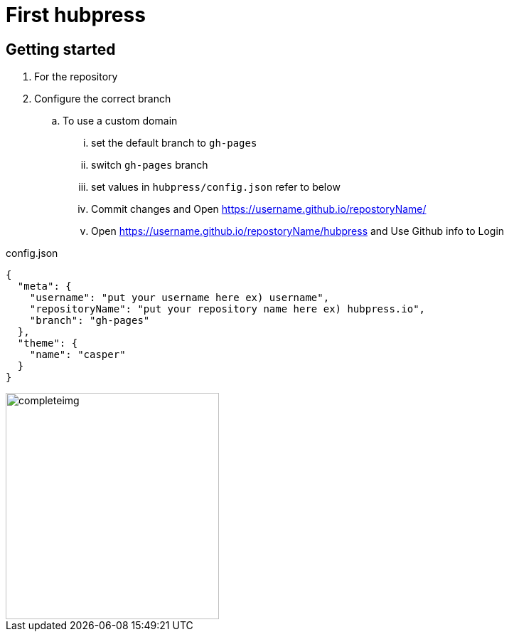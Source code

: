 // = Your Blog title
// See https://hubpress.gitbooks.io/hubpress-knowledgebase/content/ for information about the parameters.
// :hp-image: /covers/cover.png
// :published_at: 2019-01-31
// :hp-tags: HubPress, Blog, Open_Source,
// :hp-alt-title: My English Title

= First hubpress

== Getting started

. For the repository

. Configure the correct branch

.. To use a custom domain

... set the default branch to `gh-pages`

... switch `gh-pages` branch

... set values in `hubpress/config.json` refer to below  

... Commit changes and Open https://username.github.io/repostoryName/[]

... Open https://username.github.io/repostoryName/hubpress[] and Use Github info to Login

[source,json]
.config.json
----
{
  "meta": {
    "username": "put your username here ex) username",
    "repositoryName": "put your repository name here ex) hubpress.io",
    "branch": "gh-pages"
  },
  "theme": {
    "name": "casper"
  }
}
----

image::https://camo.githubusercontent.com/bd45364c6c64475d1816cef50ddc8395f0f4165b/687474703a2f2f68756270726573732e696f2f696d672f686f6d652d696e7374616c6c2e706e67[completeimg, 300, 318]